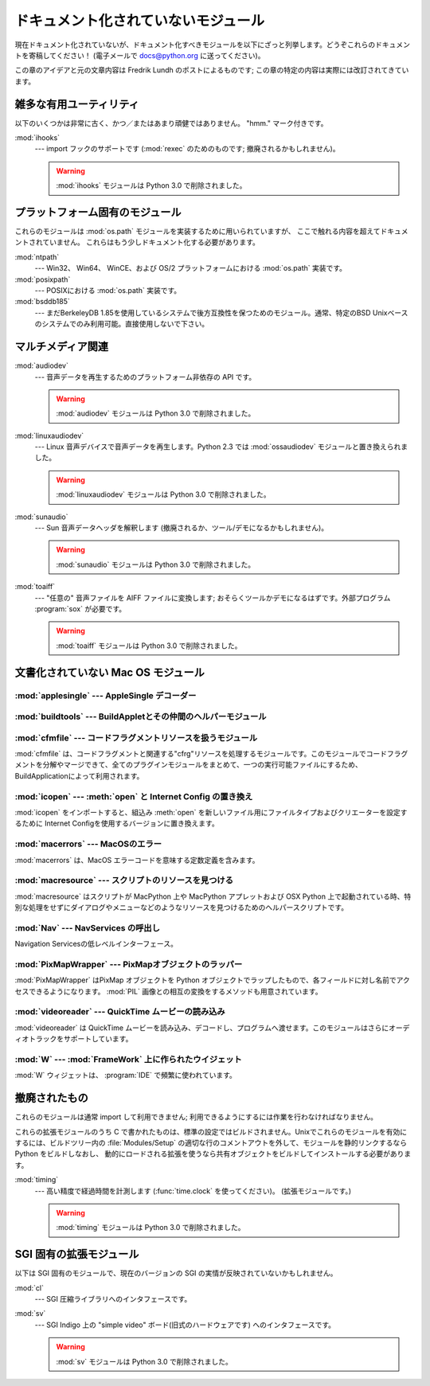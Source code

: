 
.. _undoc:

************************************
ドキュメント化されていないモジュール
************************************

現在ドキュメント化されていないが、ドキュメント化すべきモジュールを\
以下にざっと列挙します。どうぞこれらのドキュメントを寄稿してください！
(電子メールで docs@python.org に送ってください)。

この章のアイデアと元の文章内容は Fredrik Lundh のポストによる\
ものです; この章の特定の内容は実際には改訂されてきています。


雑多な有用ユーティリティ
========================

以下のいくつかは非常に古く、かつ／またはあまり頑健ではありません。 "hmm." マーク付きです。

:mod:`ihooks`
   --- import フックのサポートです (:mod:`rexec` のためのものです; 撤廃されるかもしれません)。

   .. warning:: :mod:`ihooks` モジュールは Python 3.0 で削除されました。


プラットフォーム固有のモジュール
================================

これらのモジュールは :mod:`os.path` モジュールを実装するために用いられていますが、
ここで触れる内容を超えてドキュメントされていません。
これらはもう少しドキュメント化する必要があります。

:mod:`ntpath`
   --- Win32、 Win64、 WinCE、および OS/2 プラットフォームにおける :mod:`os.path` 実装です。

:mod:`posixpath`
   --- POSIXにおける :mod:`os.path` 実装です。

:mod:`bsddb185`
   --- まだBerkeleyDB 1.85を使用しているシステムで後方互換性を保つためのモジュール。通常、特定のBSD
   Unixベースのシステムでのみ利用可能。直接使用しないで下さい。


マルチメディア関連
==================

:mod:`audiodev`
   --- 音声データを再生するためのプラットフォーム非依存の API です。

   .. warning:: :mod:`audiodev` モジュールは Python 3.0 で削除されました。

:mod:`linuxaudiodev`
   --- Linux 音声デバイスで音声データを再生します。Python 2.3 では :mod:`ossaudiodev` モジュールと置き換えられました。

   .. warning:: :mod:`linuxaudiodev` モジュールは Python 3.0 で削除されました。

:mod:`sunaudio`
   --- Sun 音声データヘッダを解釈します (撤廃されるか、ツール/デモになるかもしれません)。

   .. warning:: :mod:`sunaudio` モジュールは Python 3.0 で削除されました。

:mod:`toaiff`
   --- "任意の" 音声ファイルを AIFF ファイルに変換します; おそらくツールかデモになるはずです。外部プログラム :program:`sox`
   が必要です。

   .. warning:: :mod:`toaiff` モジュールは Python 3.0 で削除されました。


.. _undoc-mac-modules:

文書化されていない Mac OS モジュール
====================================


:mod:`applesingle` --- AppleSingle デコーダー
---------------------------------------------

.. module:: applesingle
   :platform: Mac
   :synopsis: AppleSingle フォーマットファイル用の基本的なデコーダ
   :deprecated:

.. deprecated:: 2.6


:mod:`buildtools` --- BuildAppletとその仲間のヘルパーモジュール
---------------------------------------------------------------

.. module:: buildtools
   :platform: Mac
   :synopsis: BuildAppletとその仲間のヘルパーモジュール
   :deprecated:


.. deprecated:: 2.4

:mod:`cfmfile` --- コードフラグメントリソースを扱うモジュール
-------------------------------------------------------------

.. module:: cfmfile
   :platform: Mac
   :synopsis: コードフラグメントリソースを扱うモジュール
   :deprecated:


:mod:`cfmfile` は、コードフラグメントと関連する"cfrg"リソースを処\
理するモジュールです。このモジュールでコードフラグメントを分解やマージ\
できて、全てのプラグインモジュールをまとめて、一つの実行可能ファイルに\
するため、BuildApplicationによって利用されます。

.. deprecated:: 2.4

:mod:`icopen` --- :meth:`open` と Internet Config の置き換え
------------------------------------------------------------

.. module:: icopen
   :platform: Mac
   :synopsis: open()と Internet Config の置き換え
   :deprecated:


:mod:`icopen` をインポートすると、組込み :meth:`open` を新しいファ\
イル用にファイルタイプおよびクリエーターを設定するために
Internet Configを使用するバージョンに置き換えます。

.. deprecated:: 2.6


:mod:`macerrors` --- MacOSのエラー
----------------------------------

.. module:: macerrors
   :platform: Mac
   :synopsis: 多くの MacOS エラーコード定数定義
   :deprecated:


:mod:`macerrors` は、MacOS エラーコードを意味する定数定義を含みます。

.. deprecated:: 2.6


:mod:`macresource` --- スクリプトのリソースを見つける
-----------------------------------------------------

.. module:: macresource
   :platform: Mac
   :synopsis: スクリプトのリソースを見つける
   :deprecated:


:mod:`macresource` はスクリプトが MacPython 上や MacPython アプレッ\
トおよび OSX Python 上で起動されている時、特別な処理をせずにダイアログ\
やメニューなどのようなリソースを見つけるためのヘルパースクリプトです。

.. deprecated:: 2.6


:mod:`Nav` --- NavServices の呼出し
-----------------------------------

.. module:: Nav
   :platform: Mac
   :synopsis: Navigation Services へのインターフェース
   :deprecated:


Navigation Servicesの低レベルインターフェース。

.. deprecated:: 2.6


:mod:`PixMapWrapper` --- PixMapオブジェクトのラッパー
-----------------------------------------------------

.. module:: PixMapWrapper
   :platform: Mac
   :synopsis: PixMapオブジェクトのラッパー
   :deprecated:


:mod:`PixMapWrapper` はPixMap オブジェクトを Python オブジェクトでラッ\
プしたもので、各フィールドに対し名前でアクセスできるようになります。
:mod:`PIL` 画像との相互の変換をするメソッドも用意されています。

.. deprecated:: 2.6


:mod:`videoreader` --- QuickTime ムービーの読み込み
---------------------------------------------------

.. module:: videoreader
   :platform: Mac
   :synopsis: フレームの継続処理のためのQuickTime ムービーのフレーム読み込み
   :deprecated:


:mod:`videoreader` は QuickTime ムービーを読み込み、デコードし、プロ\
グラムへ渡せます。このモジュールはさらにオーディオトラックをサ\
ポートしています。

.. deprecated:: 2.6


:mod:`W` --- :mod:`FrameWork` 上に作られたウイジェット
------------------------------------------------------

.. module:: W
   :platform: Mac
   :synopsis: FrameWork 上に作られた Mac 用ウイジェット
   :deprecated:


:mod:`W` ウィジェットは、 :program:`IDE` で頻繁に使われています。

.. deprecated:: 2.6


.. _obsolete-modules:

撤廃されたもの
==============

これらのモジュールは通常 import して利用できません; 利用できるようにするには作業を行わなければなりません。

これらの拡張モジュールのうち C で書かれたものは、標準の設定ではビルドされません。Unixでこれらのモジュールを有効にするには、ビルドツリー内の
:file:`Modules/Setup` の適切な行のコメントアウトを外して、モジュールを静的リンクするなら Python をビルドしなおし、
動的にロードされる拡張を使うなら共有オブジェクトをビルドしてインストールする必要があります。

.. (lib-old is empty as of Python 2.5)

   Python で書かれたものは、標準ライブラリの一部としてインストール
   されている \file{lib-old/} ディレクトリの中にインストールされます。
   利用するには、\envvar{PYTHONPATH} を使うなどして、\file{lib-old/}
   ディレクトリを \code{sys.path} に追加しなければなりません。


:mod:`timing`
   --- 高い精度で経過時間を計測します (:func:`time.clock` を使ってください)。
   (拡張モジュールです。)

   .. warning:: :mod:`timing` モジュールは Python 3.0 で削除されました。


SGI 固有の拡張モジュール
========================

以下は SGI 固有のモジュールで、現在のバージョンの SGI の実情が反映されていないかもしれません。

:mod:`cl`
   --- SGI 圧縮ライブラリへのインタフェースです。

:mod:`sv`
   --- SGI Indigo 上の "simple video" ボード(旧式のハードウェアです) へのインタフェースです。

   .. warning:: :mod:`sv` モジュールは Python 3.0 で削除されました。
